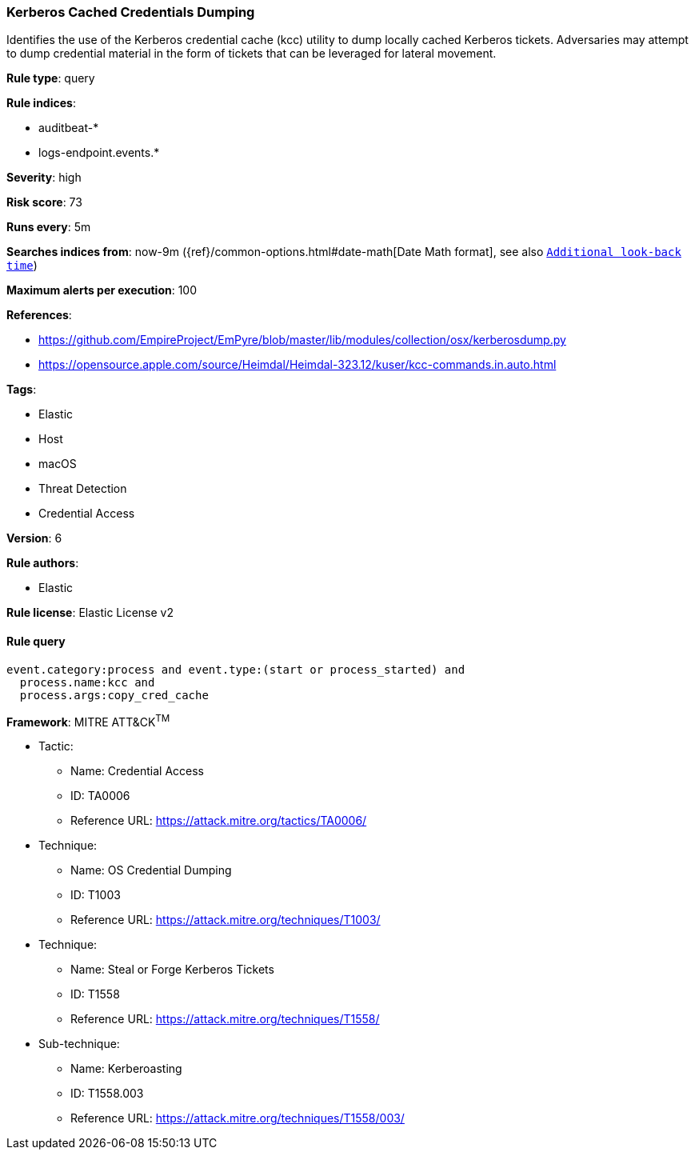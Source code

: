 [[prebuilt-rule-8-2-1-kerberos-cached-credentials-dumping]]
=== Kerberos Cached Credentials Dumping

Identifies the use of the Kerberos credential cache (kcc) utility to dump locally cached Kerberos tickets. Adversaries may attempt to dump credential material in the form of tickets that can be leveraged for lateral movement.

*Rule type*: query

*Rule indices*: 

* auditbeat-*
* logs-endpoint.events.*

*Severity*: high

*Risk score*: 73

*Runs every*: 5m

*Searches indices from*: now-9m ({ref}/common-options.html#date-math[Date Math format], see also <<rule-schedule, `Additional look-back time`>>)

*Maximum alerts per execution*: 100

*References*: 

* https://github.com/EmpireProject/EmPyre/blob/master/lib/modules/collection/osx/kerberosdump.py
* https://opensource.apple.com/source/Heimdal/Heimdal-323.12/kuser/kcc-commands.in.auto.html

*Tags*: 

* Elastic
* Host
* macOS
* Threat Detection
* Credential Access

*Version*: 6

*Rule authors*: 

* Elastic

*Rule license*: Elastic License v2


==== Rule query


[source, js]
----------------------------------
event.category:process and event.type:(start or process_started) and
  process.name:kcc and
  process.args:copy_cred_cache

----------------------------------

*Framework*: MITRE ATT&CK^TM^

* Tactic:
** Name: Credential Access
** ID: TA0006
** Reference URL: https://attack.mitre.org/tactics/TA0006/
* Technique:
** Name: OS Credential Dumping
** ID: T1003
** Reference URL: https://attack.mitre.org/techniques/T1003/
* Technique:
** Name: Steal or Forge Kerberos Tickets
** ID: T1558
** Reference URL: https://attack.mitre.org/techniques/T1558/
* Sub-technique:
** Name: Kerberoasting
** ID: T1558.003
** Reference URL: https://attack.mitre.org/techniques/T1558/003/
